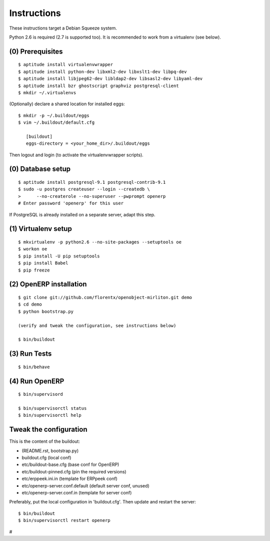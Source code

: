Instructions
============

These instructions target a Debian Squeeze system.

Python 2.6 is required (2.7 is supported too).
It is recommended to work from a virtualenv (see below).


(0) Prerequisites
-----------------
::

 $ aptitude install virtualenvwrapper
 $ aptitude install python-dev libxml2-dev libxslt1-dev libpq-dev
 $ aptitude install libjpeg62-dev libldap2-dev libsasl2-dev libyaml-dev
 $ aptitude install bzr ghostscript graphviz postgresql-client
 $ mkdir ~/.virtualenvs

(Optionally) declare a shared location for installed eggs::

 $ mkdir -p ~/.buildout/eggs
 $ vim ~/.buildout/default.cfg

    [buildout]
    eggs-directory = <your_home_dir>/.buildout/eggs

Then logout and login (to activate the virtualenvwrapper scripts).


(0) Database setup
------------------
::

 $ aptitude install postgresql-9.1 postgresql-contrib-9.1
 $ sudo -u postgres createuser --login --createdb \
 >      --no-createrole --no-superuser --pwprompt openerp
 # Enter password 'openerp' for this user

If PostgreSQL is already installed on a separate server, adapt this step.


(1) Virtualenv setup
--------------------
::

 $ mkvirtualenv -p python2.6 --no-site-packages --setuptools oe
 $ workon oe
 $ pip install -U pip setuptools
 $ pip install Babel
 $ pip freeze


(2) OpenERP installation
------------------------
::

 $ git clone git://github.com/florentx/openobject-mirliton.git demo
 $ cd demo
 $ python bootstrap.py

 (verify and tweak the configuration, see instructions below)

 $ bin/buildout


(3) Run Tests
-------------
::

 $ bin/behave


(4) Run OpenERP
---------------
::

 $ bin/supervisord

 $ bin/supervisorctl status
 $ bin/supervisorctl help


Tweak the configuration
-----------------------

This is the content of the buildout:

- (README.rst, bootstrap.py)
- buildout.cfg                      (local conf)
- etc/buildout-base.cfg             (base conf for OpenERP)
- etc/buildout-pinned.cfg           (pin the required versions)
- etc/erppeek.ini.in                (template for ERPpeek conf)
- etc/openerp-server.conf.default   (default server conf, unused)
- etc/openerp-server.conf.in        (template for server conf)

Preferably, put the local configuration in 'buildout.cfg'.
Then update and restart the server::

 $ bin/buildout
 $ bin/supervisorctl restart openerp

#
